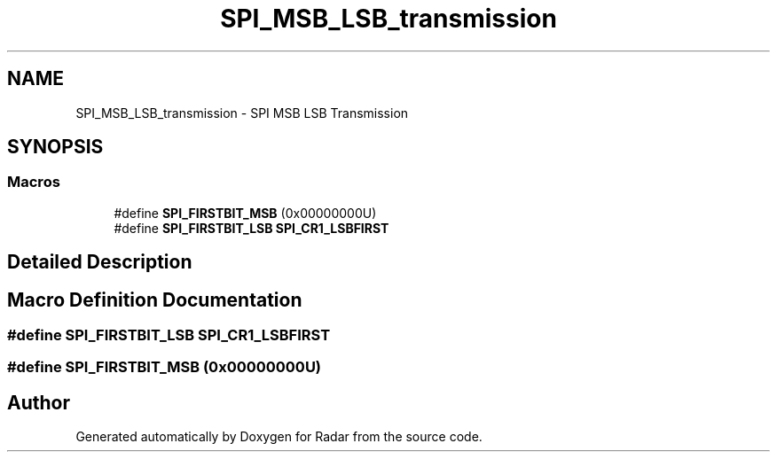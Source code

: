 .TH "SPI_MSB_LSB_transmission" 3 "Version 1.0.0" "Radar" \" -*- nroff -*-
.ad l
.nh
.SH NAME
SPI_MSB_LSB_transmission \- SPI MSB LSB Transmission
.SH SYNOPSIS
.br
.PP
.SS "Macros"

.in +1c
.ti -1c
.RI "#define \fBSPI_FIRSTBIT_MSB\fP   (0x00000000U)"
.br
.ti -1c
.RI "#define \fBSPI_FIRSTBIT_LSB\fP   \fBSPI_CR1_LSBFIRST\fP"
.br
.in -1c
.SH "Detailed Description"
.PP 

.SH "Macro Definition Documentation"
.PP 
.SS "#define SPI_FIRSTBIT_LSB   \fBSPI_CR1_LSBFIRST\fP"

.SS "#define SPI_FIRSTBIT_MSB   (0x00000000U)"

.SH "Author"
.PP 
Generated automatically by Doxygen for Radar from the source code\&.
